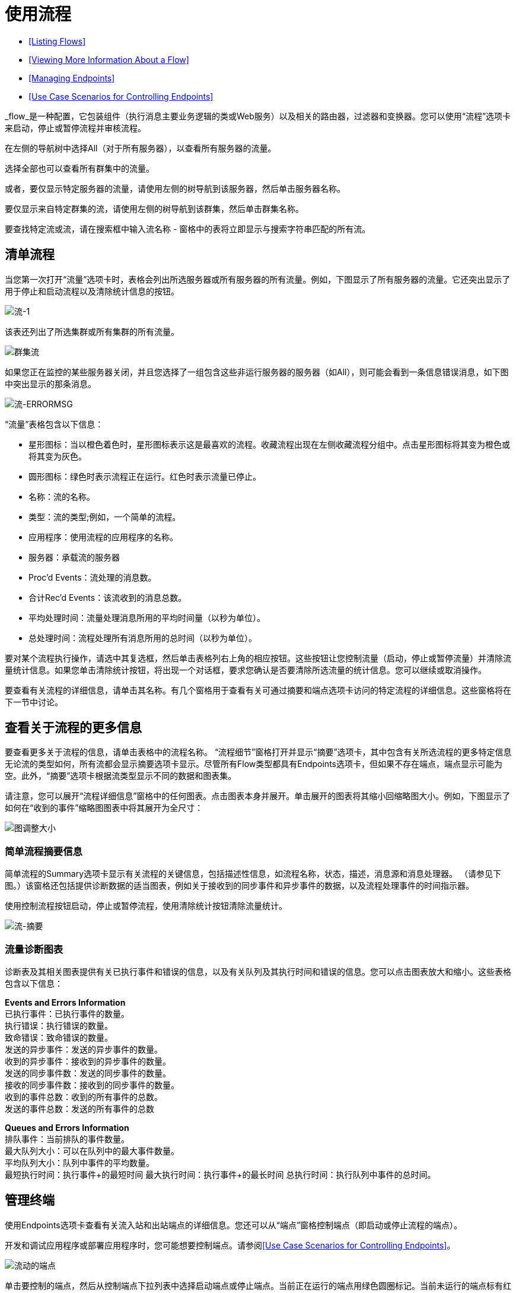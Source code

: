 = 使用流程

*  <<Listing Flows>>
*  <<Viewing More Information About a Flow>>
*  <<Managing Endpoints>>
*  <<Use Case Scenarios for Controlling Endpoints>>

_flow_是一种配置，它包装组件（执行消息主要业务逻辑的类或Web服务）以及相关的路由器，过滤器和变换器。您可以使用“流程”选项卡来启动，停止或暂停流程并审核流程。

在左侧的导航树中选择All（对于所有服务器），以查看所有服务器的流量。

选择全部也可以查看所有群集中的流量。

或者，要仅显示特定服务器的流量，请使用左侧的树导航到该服务器，然后单击服务器名称。

要仅显示来自特定群集的流，请使用左侧的树导航到该群集，然后单击群集名称。

要查找特定流或流，请在搜索框中输入流名称 - 窗格中的表将立即显示与搜索字符串匹配的所有流。

== 清单流程

当您第一次打开“流量”选项卡时，表格会列出所选服务器或所有服务器的所有流量。例如，下图显示了所有服务器的流量。它还突出显示了用于停止和启动流程以及清除统计信息的按钮。

image:flows-1.png[流-1]

该表还列出了所选集群或所有集群的所有流量。

image:cluster-flows.png[群集流]

如果您正在监控的某些服务器关闭，并且您选择了一组包含这些非运行服务器的服务器（如All），则可能会看到一条信息错误消息，如下图中突出显示的那条消息。

image:flows-errormsg.png[流-ERRORMSG]

“流量”表格包含以下信息：

* 星形图标：当以橙色着色时，星形图标表示这是最喜欢的流程。收藏流程出现在左侧收藏流程分组中。点击星形图标将其变为橙色或将其变为灰色。
* 圆形图标：绿色时表示流程正在运行。红色时表示流量已停止。
* 名称：流的名称。
* 类型：流的类型;例如，一个简单的流程。
* 应用程序：使用流程的应用程序的名称。
* 服务器：承载流的服务器
*  Proc'd Events：流处理的消息数。
* 合计Rec'd Events：该流收到的消息总数。
* 平均处理时间：流量处理消息所用的平均时间量（以秒为单位）。
* 总处理时间：流程处理所有消息所用的总时间（以秒为单位）。

要对某个流程执行操作，请选中其复选框，然后单击表格列右上角的相应按钮。这些按钮让您控制流量（启动，停止或暂停流量）并清除流量统计信息。如果您单击清除统计按钮，将出现一个对话框，要求您确认是否要清除所选流量的统计信息。您可以继续或取消操作。

要查看有关流程的详细信息，请单击其名称。有几个窗格用于查看有关可通过摘要和端点选项卡访问的特定流程的详细信息。这些窗格将在下一节中讨论。

== 查看关于流程的更多信息

要查看更多关于流程的信息，请单击表格中的流程名称。 “流程细节”窗格打开并显示“摘要”选项卡，其中包含有关所选流程的更多特定信息无论流的类型如何，所有流都会显示摘要选项卡显示。尽管所有Flow类型都具有Endpoints选项卡，但如果不存在端点，端点显示可能为空。此外，“摘要”选项卡根据流类型显示不同的数据和图表集。

请注意，您可以展开“流程详细信息”窗格中的任何图表。点击图表本身并展开。单击展开的图表将其缩小回缩略图大小。例如，下图显示了如何在“收到的事件”缩略图图表中将其展开为全尺寸：

image:chart-resize.png[图调整大小]

=== 简单流程摘要信息

简单流程的Summary选项卡显示有关流程的关键信息，包括描述性信息，如流程名称，状态，描述，消息源和消息处理器。 （请参见下图。）该窗格还包括提供诊断数据的适当图表，例如关于接收到的同步事件和异步事件的数据，以及流程处理事件的时间指示器。

使用控制流程按钮启动，停止或暂停流程，使用清除统计按钮清除流量统计。

image:flows-summary.png[流-摘要]

=== 流量诊断图表

诊断表及其相关图表提供有关已执行事件和错误的信息，以及有关队列及其执行时间和错误的信息。您可以点击图表放大和缩小。这些表格包含以下信息：

*Events and Errors Information* +
 已执行事件：已执行事件的数量。 +
 执行错误：执行错误的数量。 +
 致命错误：致命错误的数量。 +
 发送的异步事件：发送的异步事件的数量。 +
 收到的异步事件：接收到的异步事件的数量。 +
 发送的同步事件数：发送的同步事件的数量。 +
接收的同步事件数：接收到的同步事件的数量。 +
 收到的事件总数：收到的所有事件的总数。 +
 发送的事件总数：发送的所有事件的总数

*Queues and Errors Information* +
 排队事件：当前排队的事件数量。 +
 最大队列大小：可以在队列中的最大事件数量。 +
 平均队列大小：队列中事件的平均数量。 +
 最短执行时间：执行事件+的最短时间
 最大执行时间：执行事件+的最长时间
 总执行时间：执行队列中事件的总时间。

== 管理终端

使用Endpoints选项卡查看有关流入站和出站端点的详细信息。您还可以从“端点”窗格控制端点（即启动或停止流程的端点）。

开发和调试应用程序或部署应用程序时，您可能想要控制端点。请参阅<<Use Case Scenarios for Controlling Endpoints>>。

image:flows-endpoints.png[流动的端点]

单击要控制的端点，然后从控制端点下拉列表中选择启动端点或停止端点。当前正在运行的端点用绿色圆圈标记。当前未运行的端点标有红色圆圈。

请注意，入站和出站的每个端点都有其自己的表。识别和汇总信息首先出现在表格上方，然后是表格中的端点详细信息。识别和总结信息包括以下内容：

* 路由器：路由器的名称，例如filtering-outbound-router，首先出现。
* 接收总数：表示端点路由器收到的消息总数。
* 路由总数：路由器处理的路由消息总数。
* 未路由：已收到但未路由的邮件总数。
*  Caught Messages：端点路由器捕获的消息总数。

这些路由器总数下面的表格显示了使用该路由器的每个端点的详细信息。使用搜索框将端点显示限制为仅名称与您输入的字符串匹配或部分匹配的端点。

对于每个端点，详细信息表格显示如下：

* 类型，例如stdio或VM（虚拟机）。
* 地址，例如`system.out`。
* 连接器名称，例如`SystemStreamConnector`。
* 已过滤，表示是否过滤端点的布尔值。
* 同步，指示端点是同步还是异步的布尔值。
*  Transactions，一个布尔值，指示端点是否处理事务。

== 用例方案来控制端点

有几种情况可能需要停止并启动应用程序的端点。当流量具有多个端点时，这是一个特别有用的功能。

在开发过程中，停止端点可能会有所帮助，以便您可以专注于应用程序的特定部分。例如，您可能想要停止一个端点，以便消除潜在的错误来源。如果您正在追查应用程序性能问题，您可能会这样做。您已经确定应用程序消息的某些内容会减慢系统速度，但您需要隔离导致瓶颈的消息源。在这种情况下，您会经常停止某个端点，检查性能，然后启动该端点。你会重复这些步骤与不同的端点，直到发现问题。

在部署应用程序时，某些情况可能会迫使您验证应用程序在处理某些其他事件时是否未收到某些事件。为确保处理过程不受其他收到的邮件的干扰，您可能会停止相应的端点。验证一切正常后，您将重新启动已停止的端点。例如，您可能有一个在线购物网站，并希望它在节日期间专注于网络销售，而不是其他所有事情。在这些高销量的销售时间，您可能希望关闭一些合作伙伴或非直接的请求，并且通过停止某些终端，您也可以这样做。

测试使用多个端点来管理不同协议和要求的流时，您也可以使用此功能。您可能希望在进行某些测试时停止HTTP外部端点，以便流程不会暴露给外部世界，从而不会被使用。与此同时，您希望保持其他内部端点的运行（这些端点位于防火墙之内或之后，例如JMS端点），以便您可以继续进行测试。
